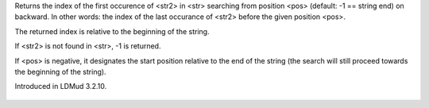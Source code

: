 .. efun:: int strrstr(string str, string str2)
  int strrstr(string str, string str2, int pos)

Returns the index of the first occurence of <str2> in <str> searching
from position <pos> (default: -1 == string end) on backward.
In other words: the index of the last occurance of <str2> before
the given position <pos>.

The returned index is relative to the beginning of the string.

If <str2> is not found in <str>, -1 is returned.

If <pos> is negative, it designates the start position relative
to the end of the string (the search will still proceed towards
the beginning of the string).

.. history
Introduced in LDMud 3.2.10.

  .. seealso:: :efun:`strstr`, :efun:`strlen`, :efun:`sscanf`, :efun:`sprintf`, :efun:`explode`
